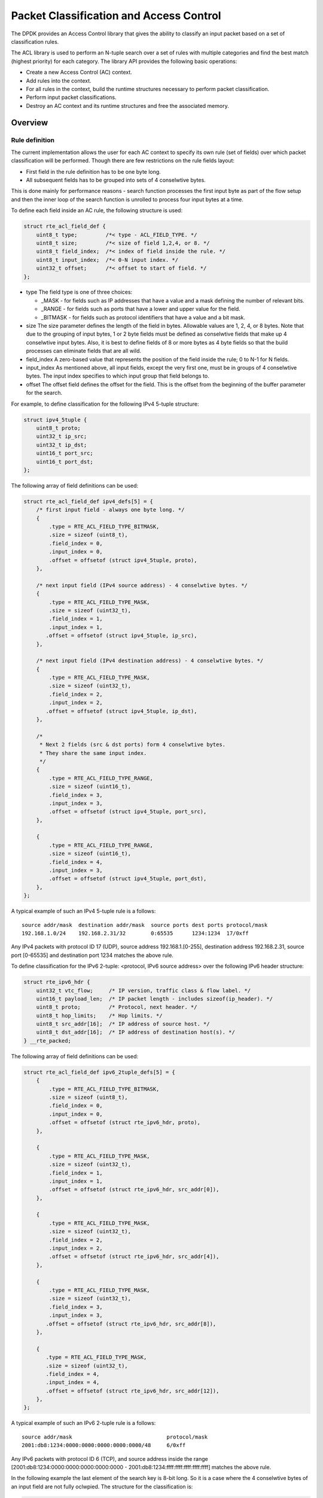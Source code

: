 ..  SPDX-License-Identifier: BSD-3-Clause
    Copyright(c) 2010-2015 Intel Corporation.

Packet Classification and Access Control
========================================

The DPDK provides an Access Control library that gives the ability
to classify an input packet based on a set of classification rules.

The ACL library is used to perform an N-tuple search over a set of rules with multiple categories
and find the best match (highest priority) for each category.
The library API provides the following basic operations:

*   Create a new Access Control (AC) context.

*   Add rules into the context.

*   For all rules in the context, build the runtime structures necessary to perform packet classification.

*   Perform input packet classifications.

*   Destroy an AC context and its runtime structures and free the associated memory.

Overview
--------

Rule definition
~~~~~~~~~~~~~~~

The current implementation allows the user for each AC context to specify its own rule (set of fields)
over which packet classification will be performed.
Though there are few restrictions on the rule fields layout:

*  First field in the rule definition has to be one byte long.
*  All subsequent fields has to be grouped into sets of 4 conselwtive bytes.

This is done mainly for performance reasons - search function processes the first input byte as part of the flow setup and then the inner loop of the search function is unrolled to process four input bytes at a time.

To define each field inside an AC rule, the following structure is used:

.. code-block:: c

    struct rte_acl_field_def {
        uint8_t type;         /*< type - ACL_FIELD_TYPE. */
        uint8_t size;         /*< size of field 1,2,4, or 8. */
        uint8_t field_index;  /*< index of field inside the rule. */
        uint8_t input_index;  /*< 0-N input index. */
        uint32_t offset;      /*< offset to start of field. */
    };

*   type
    The field type is one of three choices:

    *   _MASK - for fields such as IP addresses that have a value and a mask defining the number of relevant bits.

    *   _RANGE - for fields such as ports that have a lower and upper value for the field.

    *   _BITMASK - for fields such as protocol identifiers that have a value and a bit mask.

*   size
    The size parameter defines the length of the field in bytes. Allowable values are 1, 2, 4, or 8 bytes.
    Note that due to the grouping of input bytes, 1 or 2 byte fields must be defined as conselwtive fields
    that make up 4 conselwtive input bytes.
    Also, it is best to define fields of 8 or more bytes as 4 byte fields so that
    the build processes can eliminate fields that are all wild.

*   field_index
    A zero-based value that represents the position of the field inside the rule; 0 to N-1 for N fields.

*   input_index
    As mentioned above, all input fields, except the very first one, must be in groups of 4 conselwtive bytes.
    The input index specifies to which input group that field belongs to.

*   offset
    The offset field defines the offset for the field.
    This is the offset from the beginning of the buffer parameter for the search.

For example, to define classification for the following IPv4 5-tuple structure:

.. code-block:: c

    struct ipv4_5tuple {
        uint8_t proto;
        uint32_t ip_src;
        uint32_t ip_dst;
        uint16_t port_src;
        uint16_t port_dst;
    };

The following array of field definitions can be used:

.. code-block:: c

    struct rte_acl_field_def ipv4_defs[5] = {
        /* first input field - always one byte long. */
        {
            .type = RTE_ACL_FIELD_TYPE_BITMASK,
            .size = sizeof (uint8_t),
            .field_index = 0,
            .input_index = 0,
            .offset = offsetof (struct ipv4_5tuple, proto),
        },

        /* next input field (IPv4 source address) - 4 conselwtive bytes. */
        {
            .type = RTE_ACL_FIELD_TYPE_MASK,
            .size = sizeof (uint32_t),
            .field_index = 1,
            .input_index = 1,
           .offset = offsetof (struct ipv4_5tuple, ip_src),
        },

        /* next input field (IPv4 destination address) - 4 conselwtive bytes. */
        {
            .type = RTE_ACL_FIELD_TYPE_MASK,
            .size = sizeof (uint32_t),
            .field_index = 2,
            .input_index = 2,
           .offset = offsetof (struct ipv4_5tuple, ip_dst),
        },

        /*
         * Next 2 fields (src & dst ports) form 4 conselwtive bytes.
         * They share the same input index.
         */
        {
            .type = RTE_ACL_FIELD_TYPE_RANGE,
            .size = sizeof (uint16_t),
            .field_index = 3,
            .input_index = 3,
            .offset = offsetof (struct ipv4_5tuple, port_src),
        },

        {
            .type = RTE_ACL_FIELD_TYPE_RANGE,
            .size = sizeof (uint16_t),
            .field_index = 4,
            .input_index = 3,
            .offset = offsetof (struct ipv4_5tuple, port_dst),
        },
    };

A typical example of such an IPv4 5-tuple rule is a follows:

::

    source addr/mask  destination addr/mask  source ports dest ports protocol/mask
    192.168.1.0/24    192.168.2.31/32        0:65535      1234:1234  17/0xff

Any IPv4 packets with protocol ID 17 (UDP), source address 192.168.1.[0-255], destination address 192.168.2.31,
source port [0-65535] and destination port 1234 matches the above rule.

To define classification for the IPv6 2-tuple: <protocol, IPv6 source address> over the following IPv6 header structure:

.. code-block:: c

    struct rte_ipv6_hdr {
        uint32_t vtc_flow;     /* IP version, traffic class & flow label. */
        uint16_t payload_len;  /* IP packet length - includes sizeof(ip_header). */
        uint8_t proto;         /* Protocol, next header. */
        uint8_t hop_limits;    /* Hop limits. */
        uint8_t src_addr[16];  /* IP address of source host. */
        uint8_t dst_addr[16];  /* IP address of destination host(s). */
    } __rte_packed;

The following array of field definitions can be used:

.. code-block:: c

    struct rte_acl_field_def ipv6_2tuple_defs[5] = {
        {
            .type = RTE_ACL_FIELD_TYPE_BITMASK,
            .size = sizeof (uint8_t),
            .field_index = 0,
            .input_index = 0,
            .offset = offsetof (struct rte_ipv6_hdr, proto),
        },

        {
            .type = RTE_ACL_FIELD_TYPE_MASK,
            .size = sizeof (uint32_t),
            .field_index = 1,
            .input_index = 1,
            .offset = offsetof (struct rte_ipv6_hdr, src_addr[0]),
        },

        {
            .type = RTE_ACL_FIELD_TYPE_MASK,
            .size = sizeof (uint32_t),
            .field_index = 2,
            .input_index = 2,
            .offset = offsetof (struct rte_ipv6_hdr, src_addr[4]),
        },

        {
            .type = RTE_ACL_FIELD_TYPE_MASK,
            .size = sizeof (uint32_t),
            .field_index = 3,
            .input_index = 3,
           .offset = offsetof (struct rte_ipv6_hdr, src_addr[8]),
        },

        {
           .type = RTE_ACL_FIELD_TYPE_MASK,
           .size = sizeof (uint32_t),
           .field_index = 4,
           .input_index = 4,
           .offset = offsetof (struct rte_ipv6_hdr, src_addr[12]),
        },
    };

A typical example of such an IPv6 2-tuple rule is a follows:

::

    source addr/mask                              protocol/mask
    2001:db8:1234:0000:0000:0000:0000:0000/48     6/0xff

Any IPv6 packets with protocol ID 6 (TCP), and source address inside the range
[2001:db8:1234:0000:0000:0000:0000:0000 - 2001:db8:1234:ffff:ffff:ffff:ffff:ffff] matches the above rule.

In the following example the last element of the search key is 8-bit long.
So it is a case where the 4 conselwtive bytes of an input field are not fully oclwpied.
The structure for the classification is:

.. code-block:: c

    struct acl_key {
        uint8_t ip_proto;
        uint32_t ip_src;
        uint32_t ip_dst;
        uint8_t tos;      /*< This is partially using a 32-bit input element */
    };

The following array of field definitions can be used:

.. code-block:: c

    struct rte_acl_field_def ipv4_defs[4] = {
        /* first input field - always one byte long. */
        {
            .type = RTE_ACL_FIELD_TYPE_BITMASK,
            .size = sizeof (uint8_t),
            .field_index = 0,
            .input_index = 0,
            .offset = offsetof (struct acl_key, ip_proto),
        },

        /* next input field (IPv4 source address) - 4 conselwtive bytes. */
        {
            .type = RTE_ACL_FIELD_TYPE_MASK,
            .size = sizeof (uint32_t),
            .field_index = 1,
            .input_index = 1,
           .offset = offsetof (struct acl_key, ip_src),
        },

        /* next input field (IPv4 destination address) - 4 conselwtive bytes. */
        {
            .type = RTE_ACL_FIELD_TYPE_MASK,
            .size = sizeof (uint32_t),
            .field_index = 2,
            .input_index = 2,
           .offset = offsetof (struct acl_key, ip_dst),
        },

        /*
         * Next element of search key (Type of Service) is indeed 1 byte long.
         * Anyway we need to allocate all the 4 conselwtive bytes for it.
         */
        {
            .type = RTE_ACL_FIELD_TYPE_BITMASK,
            .size = sizeof (uint32_t), /* All the 4 conselwtive bytes are allocated */
            .field_index = 3,
            .input_index = 3,
            .offset = offsetof (struct acl_key, tos),
        },
    };

A typical example of such an IPv4 4-tuple rule is as follows:

::

    source addr/mask  destination addr/mask  tos/mask protocol/mask
    192.168.1.0/24    192.168.2.31/32        1/0xff   6/0xff

Any IPv4 packets with protocol ID 6 (TCP), source address 192.168.1.[0-255], destination address 192.168.2.31,
ToS 1 matches the above rule.

When creating a set of rules, for each rule, additional information must be supplied also:

*   **priority**: A weight to measure the priority of the rules (higher is better).
    If the input tuple matches more than one rule, then the rule with the higher priority is returned.
    Note that if the input tuple matches more than one rule and these rules have equal priority,
    it is undefined which rule is returned as a match.
    It is recommended to assign a unique priority for each rule.

*   **category_mask**: Each rule uses a bit mask value to select the relevant category(s) for the rule.
    When a lookup is performed, the result for each category is returned.
    This effectively provides a "parallel lookup" by enabling a single search to return multiple results if,
    for example, there were four different sets of ACL rules, one for access control, one for routing, and so on.
    Each set could be assigned its own category and by combining them into a single database,
    one lookup returns a result for each of the four sets.

*   **userdata**: A user-defined value.
    For each category, a successful match returns the userdata field of the highest priority matched rule.
    When no rules match, returned value is zero.

.. note::

    When adding new rules into an ACL context, all fields must be in host byte order (LSB).
    When the search is performed for an input tuple, all fields in that tuple must be in network byte order (MSB).

RT memory size limit
~~~~~~~~~~~~~~~~~~~~

Build phase (rte_acl_build()) creates for a given set of rules internal structure for further run-time traversal.
With current implementation it is a set of multi-bit tries (with stride == 8).
Depending on the rules set, that could consume significant amount of memory.
In attempt to conserve some space ACL build process tries to split the given
rule-set into several non-intersecting subsets and construct a separate trie
for each of them.
Depending on the rule-set, it might reduce RT memory requirements but might
increase classification time.
There is a possibility at build-time to specify maximum memory limit for internal RT structures for given AC context.
It could be done via **max_size** field of the **rte_acl_config** structure.
Setting it to the value greater than zero, instructs rte_acl_build() to:

*   attempt to minimize number of tries in the RT table, but
*   make sure that size of RT table wouldn't exceed given value.

Setting it to zero makes rte_acl_build() to use the default behavior:
try to minimize size of the RT structures, but doesn't expose any hard limit on it.

That gives the user the ability to decisions about performance/space trade-off.
For example:

.. code-block:: c

    struct rte_acl_ctx * acx;
    struct rte_acl_config cfg;
    int ret;

    /*
     * assuming that acx points to already created and
     * populated with rules AC context and cfg filled properly.
     */

     /* try to build AC context, with RT structures less then 8MB. */
     cfg.max_size = 0x800000;
     ret = rte_acl_build(acx, &cfg);

     /*
      * RT structures can't fit into 8MB for given context.
      * Try to build without exposing any hard limit.
      */
     if (ret == -ERANGE) {
        cfg.max_size = 0;
        ret = rte_acl_build(acx, &cfg);
     }



Classification methods
~~~~~~~~~~~~~~~~~~~~~~

After rte_acl_build() over given AC context has finished successfully, it can be used to perform classification - search for a rule with highest priority over the input data.
There are several implementations of classify algorithm:

*   **RTE_ACL_CLASSIFY_SCALAR**: generic implementation, doesn't require any specific HW support.
    Requires max SIMD bitwidth to be at least 64.

*   **RTE_ACL_CLASSIFY_SSE**: vector implementation, can process up to 8 flows in parallel. Requires SSE 4.1 support.
    Requires max SIMD bitwidth to be at least 128.

*   **RTE_ACL_CLASSIFY_AVX2**: vector implementation, can process up to 16 flows in parallel. Requires AVX2 support.
    Requires max SIMD bitwidth to be at least 256.

*   **RTE_ACL_CLASSIFY_NEON**: vector implementation, can process up to 8 flows
    in parallel. Requires NEON support. Requires max SIMD bitwidth to be at least 128.

*   **RTE_ACL_CLASSIFY_ALTIVEC**: vector implementation, can process up to 8
    flows in parallel. Requires ALTIVEC support. Requires max SIMD bitwidth to be at least 128.

*   **RTE_ACL_CLASSIFY_AVX512X16**: vector implementation, can process up to 16
    flows in parallel. Uses 256-bit width SIMD registers.
    Requires AVX512 support. Requires max SIMD bitwidth to be at least 256.

*   **RTE_ACL_CLASSIFY_AVX512X32**: vector implementation, can process up to 32
    flows in parallel. Uses 512-bit width SIMD registers.
    Requires AVX512 support. Requires max SIMD bitwidth to be at least 512.

It is purely a runtime decision which method to choose, there is no build-time difference.
All implementations operates over the same internal RT structures and use similar principles. The main difference is that vector implementations can manually exploit IA SIMD instructions and process several input data flows in parallel.
At startup ACL library determines the highest available classify method for the given platform and sets it as default one. Though the user has an ability to override the default classifier function for a given ACL context or perform particular search using non-default classify method. In that case it is user responsibility to make sure that given platform supports selected classify implementation.

.. note::

     Runtime algorithm selection obeys EAL max SIMD bitwidth parameter.
     For more details about expected behaviour please see :ref:`max_simd_bitwidth`

Application Programming Interface (API) Usage
---------------------------------------------

.. note::

    For more details about the Access Control API, please refer to the *DPDK API Reference*.

The following example demonstrates IPv4, 5-tuple classification for rules defined above
with multiple categories in more detail.

Classify with Multiple Categories
~~~~~~~~~~~~~~~~~~~~~~~~~~~~~~~~~

.. code-block:: c

    struct rte_acl_ctx * acx;
    struct rte_acl_config cfg;
    int ret;

    /* define a structure for the rule with up to 5 fields. */

    RTE_ACL_RULE_DEF(acl_ipv4_rule, RTE_DIM(ipv4_defs));

    /* AC context creation parameters. */

    struct rte_acl_param prm = {
        .name = "ACL_example",
        .socket_id = SOCKET_ID_ANY,
        .rule_size = RTE_ACL_RULE_SZ(RTE_DIM(ipv4_defs)),

        /* number of fields per rule. */

        .max_rule_num = 8, /* maximum number of rules in the AC context. */
    };

    struct acl_ipv4_rule acl_rules[] = {

        /* matches all packets traveling to 192.168.0.0/16, applies for categories: 0,1 */
        {
            .data = {.userdata = 1, .category_mask = 3, .priority = 1},

            /* destination IPv4 */
            .field[2] = {.value.u32 = RTE_IPV4(192,168,0,0),. mask_range.u32 = 16,},

            /* source port */
            .field[3] = {.value.u16 = 0, .mask_range.u16 = 0xffff,},

            /* destination port */
           .field[4] = {.value.u16 = 0, .mask_range.u16 = 0xffff,},
        },

        /* matches all packets traveling to 192.168.1.0/24, applies for categories: 0 */
        {
            .data = {.userdata = 2, .category_mask = 1, .priority = 2},

            /* destination IPv4 */
            .field[2] = {.value.u32 = RTE_IPV4(192,168,1,0),. mask_range.u32 = 24,},

            /* source port */
            .field[3] = {.value.u16 = 0, .mask_range.u16 = 0xffff,},

            /* destination port */
            .field[4] = {.value.u16 = 0, .mask_range.u16 = 0xffff,},
        },

        /* matches all packets traveling from 10.1.1.1, applies for categories: 1 */
        {
            .data = {.userdata = 3, .category_mask = 2, .priority = 3},

            /* source IPv4 */
            .field[1] = {.value.u32 = RTE_IPV4(10,1,1,1),. mask_range.u32 = 32,},

            /* source port */
            .field[3] = {.value.u16 = 0, .mask_range.u16 = 0xffff,},

            /* destination port */
            .field[4] = {.value.u16 = 0, .mask_range.u16 = 0xffff,},
        },

    };


    /* create an empty AC context  */

    if ((acx = rte_acl_create(&prm)) == NULL) {

        /* handle context create failure. */

    }

    /* add rules to the context */

    ret = rte_acl_add_rules(acx, acl_rules, RTE_DIM(acl_rules));
    if (ret != 0) {
       /* handle error at adding ACL rules. */
    }

    /* prepare AC build config. */

    cfg.num_categories = 2;
    cfg.num_fields = RTE_DIM(ipv4_defs);

    memcpy(cfg.defs, ipv4_defs, sizeof (ipv4_defs));

    /* build the runtime structures for added rules, with 2 categories. */

    ret = rte_acl_build(acx, &cfg);
    if (ret != 0) {
       /* handle error at build runtime structures for ACL context. */
    }

For a tuple with source IP address: 10.1.1.1 and destination IP address: 192.168.1.15,
once the following lines are exelwted:

.. code-block:: c

    uint32_t results[4]; /* make classify for 4 categories. */

    rte_acl_classify(acx, data, results, 1, 4);

then the results[] array contains:

.. code-block:: c

    results[4] = {2, 3, 0, 0};

*   For category 0, both rules 1 and 2 match, but rule 2 has higher priority,
    therefore results[0] contains the userdata for rule 2.

*   For category 1, both rules 1 and 3 match, but rule 3 has higher priority,
    therefore results[1] contains the userdata for rule 3.

*   For categories 2 and 3, there are no matches, so results[2] and results[3] contain zero,
    which indicates that no matches were found for those categories.

For a tuple with source IP address: 192.168.1.1 and destination IP address: 192.168.2.11,
once the following lines are exelwted:

.. code-block:: c

    uint32_t results[4]; /* make classify by 4 categories. */

    rte_acl_classify(acx, data, results, 1, 4);

the results[] array contains:

.. code-block:: c

    results[4] = {1, 1, 0, 0};

*   For categories 0 and 1, only rule 1 matches.

*   For categories 2 and 3, there are no matches.

For a tuple with source IP address: 10.1.1.1 and destination IP address: 201.212.111.12,
once the following lines are exelwted:

.. code-block:: c

    uint32_t results[4]; /* make classify by 4 categories. */
    rte_acl_classify(acx, data, results, 1, 4);

the results[] array contains:

.. code-block:: c

    results[4] = {0, 3, 0, 0};

*   For category 1, only rule 3 matches.

*   For categories 0, 2 and 3, there are no matches.
